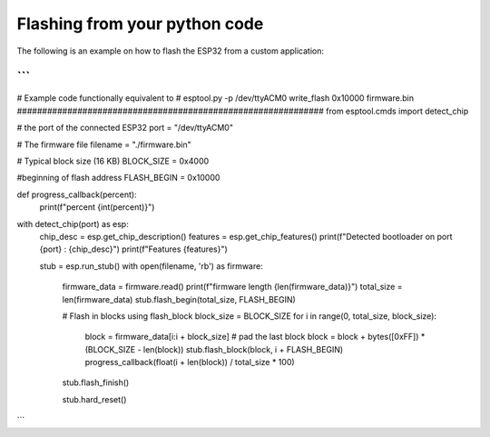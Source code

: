 Flashing from your python code
==============================

The following is an example on how to flash the ESP32 from a custom application:

```
#############################################################
# Example code functionally equivalent to
# esptool.py -p /dev/ttyACM0 write_flash 0x10000 firmware.bin
#############################################################
from esptool.cmds import detect_chip

# the port of the connected ESP32
port = "/dev/ttyACM0"

# The firmware file
filename = "./firmware.bin"

# Typical block size (16 KB)
BLOCK_SIZE = 0x4000

#beginning of flash address
FLASH_BEGIN = 0x10000

def progress_callback(percent):
    print(f"percent {int(percent)}")
    
with detect_chip(port) as esp:
    chip_desc = esp.get_chip_description()
    features = esp.get_chip_features()
    print(f"Detected bootloader on port {port} : {chip_desc}")
    print(f"Features {features}")
    
    stub = esp.run_stub()
    with open(filename, 'rb') as firmware:
        firmware_data = firmware.read()
        print(f"firmware length {len(firmware_data)}")
        total_size = len(firmware_data)
        stub.flash_begin(total_size, FLASH_BEGIN)

        # Flash in blocks using flash_block
        block_size = BLOCK_SIZE
        for i in range(0, total_size, block_size):
            block = firmware_data[i:i + block_size]
            # pad the last block
            block = block + bytes([0xFF]) * (BLOCK_SIZE - len(block))
            stub.flash_block(block, i + FLASH_BEGIN)
            progress_callback(float(i + len(block)) / total_size * 100)
        stub.flash_finish()
        
        stub.hard_reset()
```
